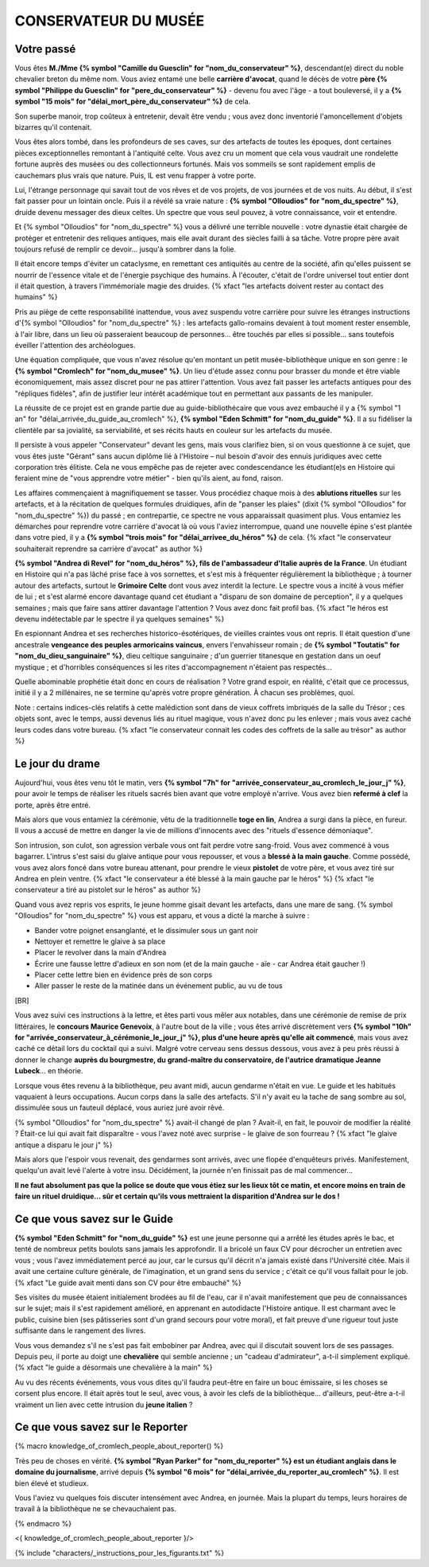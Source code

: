 CONSERVATEUR DU MUSÉE
########################

Votre passé
==============

Vous êtes **M./Mme {% symbol "Camille du Guesclin" for "nom_du_conservateur" %}**, descendant(e) direct du noble chevalier breton du même nom. Vous aviez entamé une belle **carrière d'avocat**, quand le décès de votre **père {% symbol "Philippe du Guesclin" for "pere_du_conservateur" %}** - devenu fou avec l'âge - a tout bouleversé, il y a **{% symbol "15 mois" for "délai_mort_père_du_conservateur" %}** de cela.

Son superbe manoir, trop coûteux à entretenir, devait être vendu ; vous avez donc inventorié l'amoncellement d'objets bizarres qu'il contenait.

Vous êtes alors tombé, dans les profondeurs de ses caves, sur des artefacts de toutes les époques, dont certaines pièces exceptionnelles remontant à l'antiquité celte. Vous avez cru un moment que cela vous vaudrait une rondelette fortune auprès des musées ou des collectionneurs fortunés. Mais vos sommeils se sont rapidement emplis de cauchemars plus vrais que nature. Puis, IL est venu frapper à votre porte.

Lui, l'étrange personnage qui savait tout de vos rêves et de vos projets, de vos journées et de vos nuits. Au début, il s'est fait passer pour un lointain oncle. Puis il a révélé sa vraie nature : **{% symbol "Olloudios" for "nom_du_spectre" %}**, druide devenu messager des dieux celtes. Un spectre que vous seul pouvez, à votre connaissance, voir et entendre.

Et {% symbol "Olloudios" for "nom_du_spectre" %} vous a délivré une terrible nouvelle : votre dynastie était chargée de protéger et entretenir des reliques antiques, mais elle avait durant des siècles failli à sa tâche. Votre propre père avait toujours refusé de remplir ce devoir... jusqu'à sombrer dans la folie.

Il était encore temps d'éviter un cataclysme, en remettant ces antiquités au centre de la société, afin qu'elles puissent se nourrir de l'essence vitale et de l'énergie psychique des humains. À l'écouter, c'était de l'ordre universel tout entier dont il était question, à travers l'immémoriale magie des druides. {% xfact "les artefacts doivent rester au contact des humains" %}

Pris au piège de cette responsabilité inattendue, vous avez suspendu votre carrière pour suivre les étranges instructions d'{% symbol "Olloudios" for "nom_du_spectre" %} : les artefacts gallo-romains devaient à tout moment rester ensemble, à l'air libre, dans un lieu où passeraient beaucoup de personnes... être touchés par elles si possible... sans toutefois éveiller l'attention des archéologues.

Une équation compliquée, que vous n'avez résolue qu'en montant un petit musée-bibliothèque unique en son genre : le **{% symbol "Cromlech" for "nom_du_musee" %}**. Un lieu d'étude assez connu pour brasser du monde et être viable économiquement, mais assez discret pour ne pas attirer l'attention. Vous avez fait passer les artefacts antiques pour des "répliques fidèles", afin de justifier leur intérêt académique tout en permettant aux passants de les manipuler.

La réussite de ce projet est en grande partie due au guide-bibliothécaire que vous avez embauché il y a {% symbol "1 an" for "délai_arrivée_du_guide_au_cromlech" %}, **{% symbol "Eden Schmitt" for "nom_du_guide" %}**. Il a su fidéliser la clientèle par sa jovialité, sa serviabilité, et ses récits hauts en couleur sur les artefacts du musée.

Il persiste à vous appeler "Conservateur" devant les gens, mais vous clarifiez bien, si on vous questionne à ce sujet, que vous êtes juste "Gérant" sans aucun diplôme lié à l'Histoire – nul besoin d'avoir des ennuis juridiques avec cette corporation très élitiste.
Cela ne vous empêche pas de rejeter avec condescendance les étudiant(e)s en Histoire qui feraient mine de "vous apprendre votre métier" - bien qu'ils aient, au fond, raison.

Les affaires commençaient à magnifiquement se tasser. Vous procédiez chaque mois à des **ablutions rituelles** sur les artefacts, et à la récitation de quelques formules druidiques, afin de "panser les plaies" (dixit {% symbol "Olloudios" for "nom_du_spectre" %}) du passé ; en contrepartie, ce spectre ne vous apparaissait quasiment plus. Vous entamiez les démarches pour reprendre votre carrière d'avocat là où vous l'aviez interrompue, quand une nouvelle épine s'est plantée dans votre pied, il y a **{% symbol "trois mois" for "délai_arrivee_du_héros" %}** de cela. {% xfact "le conservateur souhaiterait reprendre sa carrière d'avocat" as author %}

**{% symbol "Andrea di Revel" for "nom_du_héros" %}, fils de l'ambassadeur d'Italie auprès de la France**. Un étudiant en Histoire qui n'a pas lâché prise face à vos sornettes, et s'est mis à fréquenter régulièrement la bibliothèque ; à tourner autour des artefacts, surtout le **Grimoire Celte** dont vous avez interdit la lecture. Le spectre vous a incité à vous méfier de lui ; et s'est alarmé encore davantage quand cet étudiant a "disparu de son domaine de perception", il y a quelques semaines ; mais que faire sans attirer davantage l'attention ? Vous avez donc fait profil bas.
{% xfact "le héros est devenu indétectable par le spectre il ya quelques semaines" %}

En espionnant Andrea et ses recherches historico-ésotériques, de vieilles craintes vous ont repris. Il était question d'une ancestrale **vengeance des peuples armoricains vaincus**, envers l'envahisseur romain ; de **{% symbol "Toutatis" for "nom_du_dieu_sanguinaire" %}**, dieu celtique sanguinaire ; d'un guerrier titanesque en gestation dans un oeuf mystique ; et d'horribles conséquences si les rites d'accompagnement n'étaient pas respectés...

Quelle abominable prophétie était donc en cours de réalisation ? Votre grand espoir, en réalité, c'était que ce processus, initié il y a 2 millénaires, ne se termine qu'après votre propre génération. À chacun ses problèmes, quoi.

Note : certains indices-clés relatifs à cette malédiction sont dans de vieux coffrets imbriqués de la salle du Trésor ; ces objets sont, avec le temps, aussi devenus liés au rituel magique, vous n'avez donc pu les enlever ; mais vous avez caché leurs codes dans votre bureau. {% xfact "le conservateur connait les codes des coffrets de la salle au trésor" as author %}


Le jour du drame
==================

Aujourd'hui, vous êtes venu tôt le matin, vers **{% symbol "7h" for "arrivée_conservateur_au_cromlech_le_jour_j" %}**, pour avoir le temps de réaliser les rituels sacrés bien avant que votre employé n'arrive. Vous avez bien **refermé à clef** la porte, après être entré.

Mais alors que vous entamiez la cérémonie, vêtu de la traditionnelle **toge en lin**, Andrea a surgi dans la pièce, en fureur. Il vous a accusé de mettre en danger la vie de millions d'innocents avec des "rituels d'essence démoniaque".

Son intrusion, son culot, son agression verbale vous ont fait perdre votre sang-froid. Vous avez commencé à vous bagarrer. L'intrus s'est saisi du glaive antique pour vous repousser, et vous a **blessé à la main gauche**. Comme possédé, vous avez alors foncé dans votre bureau attenant, pour prendre le vieux **pistolet** de votre père, et vous avez tiré sur Andrea en plein ventre. {% xfact "le conservateur a été blessé à la main gauche par le héros" %} {% xfact "le conservateur a tiré au pistolet sur le héros" as author %}

Quand vous avez repris vos esprits, le jeune homme gisait devant les artefacts, dans une mare de sang. {% symbol "Olloudios" for "nom_du_spectre" %} vous est apparu, et vous a dicté la marche à suivre :

- Bander votre poignet ensanglanté, et le dissimuler sous un gant noir
- Nettoyer et remettre le glaive à sa place
- Placer le revolver dans la main d'Andrea
- Écrire une fausse lettre d'adieux en son nom (et de la main gauche - aïe - car Andrea était gaucher !)
- Placer cette lettre bien en évidence près de son corps
- Aller passer le reste de la matinée dans un événement public, au vu de tous

[BR]

Vous avez suivi ces instructions à la lettre, et êtes parti vous mêler aux notables, dans une cérémonie de remise de prix littéraires, le **concours Maurice Genevoix**, à l'autre bout de la ville ; vous êtes arrivé discrètement vers **{% symbol "10h" for "arrivée_conservateur_à_cérémonie_le_jour_j" %}, plus d'une heure après qu'elle ait commencé**, mais vous avez caché ce détail lors du cocktail qui a suivi. Malgré votre cerveau sens dessus dessous, vous avez à peu près réussi à donner le change **auprès du bourgmestre, du grand-maître du conservatoire, de l'autrice dramatique Jeanne Lubeck**... en théorie.

Lorsque vous êtes revenu à la bibliothèque, peu avant midi, aucun gendarme n'était en vue. Le guide et les habitués vaquaient à leurs occupations. Aucun corps dans la salle des artefacts.
S'il n'y avait eu la tache de sang sombre au sol, dissimulée sous un fauteuil déplacé, vous auriez juré avoir rêvé.

{% symbol "Olloudios" for "nom_du_spectre" %} avait-il changé de plan ?
Avait-il, en fait, le pouvoir de modifier la réalité ?
Était-ce lui qui avait fait disparaître - vous l'avez noté avec surprise - le glaive de son fourreau ? {% xfact "le glaive antique a disparu le jour j" %}

Mais alors que l'espoir vous revenait, des gendarmes sont arrivés, avec une flopée d'enquêteurs privés.
Manifestement, quelqu'un avait levé l'alerte à votre insu.
Décidément, la journée n'en finissait pas de mal commencer...

**Il ne faut absolument pas que la police se doute que vous étiez sur les lieux tôt ce matin, et encore moins en train de faire un rituel druidique... sûr et certain qu'ils vous mettraient la disparition d'Andrea sur le dos !**

Ce que vous savez sur le Guide
===================================

**{% symbol "Eden Schmitt" for "nom_du_guide" %}** est une jeune personne qui a arrêté les études après le bac, et tenté de nombreux petits boulots sans jamais les approfondir. Il a bricolé un faux CV pour décrocher un entretien avec vous ; vous l'avez immédiatement percé au jour, car le cursus qu'il décrit n'a jamais existé dans  l'Université citée. Mais il avait une certaine culture générale, de l'imagination, et un grand sens du service ; c'était ce qu'il vous fallait pour le job. {% xfact "Le guide avait menti dans son CV pour être embauché" %}

Ses visites du musée étaient initialement brodées au fil de l'eau, car il n'avait manifestement que peu de connaissances sur le sujet; mais il s'est rapidement amélioré, en apprenant en autodidacte l'Histoire antique.
Il est charmant avec le public, cuisine bien (ses pâtisseries sont d'un grand secours pour votre moral), et fait preuve d'une rigueur tout juste suffisante dans le rangement des livres.

Vous vous demandez s'il ne s'est pas fait embobiner par Andrea, avec qui il discutait souvent lors de ses passages. Depuis peu, il porte au doigt une **chevalière** qui semble ancienne ; un "cadeau d'admirateur", a-t-il simplement expliqué. {% xfact "le guide a désormais une chevalière à la main" %}

Au vu des récents événements, vous vous dites qu'il faudra peut-être en faire un bouc émissaire, si les choses se corsent plus encore. Il était après tout le seul, avec vous, à avoir les clefs de la bibliothèque... d'ailleurs, peut-être a-t-il vraiment un lien avec cette intrusion du **jeune italien** ?

Ce que vous savez sur le Reporter
========================================

{% macro knowledge_of_cromlech_people_about_reporter() %}

Très peu de choses en vérité. **{% symbol "Ryan Parker" for "nom_du_reporter" %} est un étudiant anglais dans le domaine du journalisme**, arrivé depuis **{% symbol "6 mois" for "délai_arrivée_du_reporter_au_cromlech" %}**. Il est bien élevé et studieux.

Vous l'aviez vu quelques fois discuter intensément avec Andrea, en journée. Mais la plupart du temps, leurs horaires de travail à la bibliothèque ne se chevauchaient pas.

{% endmacro %}

<{ knowledge_of_cromlech_people_about_reporter }/>


{% include "characters/_instructions_pour_les_figurants.txt" %}